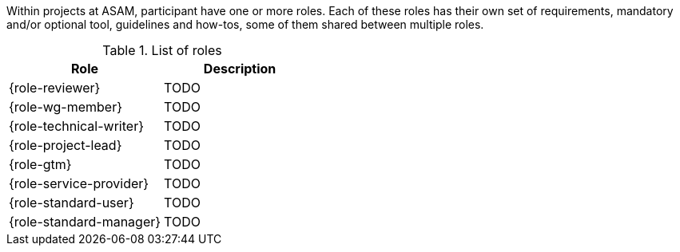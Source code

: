 
//tag::summary[]
Within projects at ASAM, participant have one or more roles.
Each of these roles has their own set of requirements, mandatory and/or optional tool, guidelines and how-tos, some of them shared between multiple roles.
//end::summary[]

//tag::list_of_roles[]

.List of roles
|===
|Role |Description

| {role-reviewer}
| TODO

| {role-wg-member}
| TODO

| {role-technical-writer}
| TODO

| {role-project-lead}
| TODO

| {role-gtm}
| TODO

| {role-service-provider}
| TODO

| {role-standard-user}
| TODO

| {role-standard-manager}
| TODO

|===


//end::list_of_roles[]
